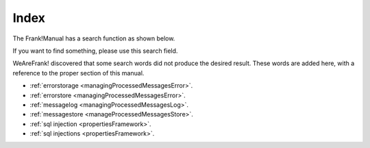 Index
=====

The Frank!Manual has a search function as shown below.

.. image:: searchFunction.jpg

If you want to find something, please use this search field.

WeAreFrank! discovered that some search words did not produce the desired result. These words are added here, with a reference to the proper section of this manual.

* :ref:`errorstorage <managingProcessedMessagesError>`.
* :ref:`errorstore <managingProcessedMessagesError>`.
* :ref:`messagelog <managingProcessedMessagesLog>`.
* :ref:`messagestore <manageProcessedMessagesStore>`.
* :ref:`sql injection <propertiesFramework>`.
* :ref:`sql injections <propertiesFramework>`.
